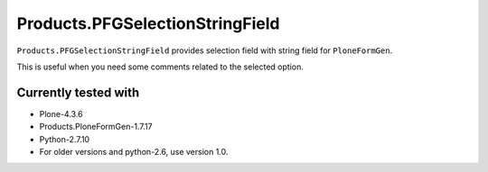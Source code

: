 ================================
Products.PFGSelectionStringField
================================

``Products.PFGSelectionStringField`` provides selection field with string field for ``PloneFormGen``.

This is useful when you need some comments related to the selected option.

.. image:: https://secure.travis-ci.org/collective/Products.PFGSelectionStringField.png
    :target: http://travis-ci.org/collective/Products.PFGSelectionStringField

Currently tested with
---------------------

* Plone-4.3.6
* Products.PloneFormGen-1.7.17
* Python-2.7.10

* For older versions and python-2.6, use version 1.0.
